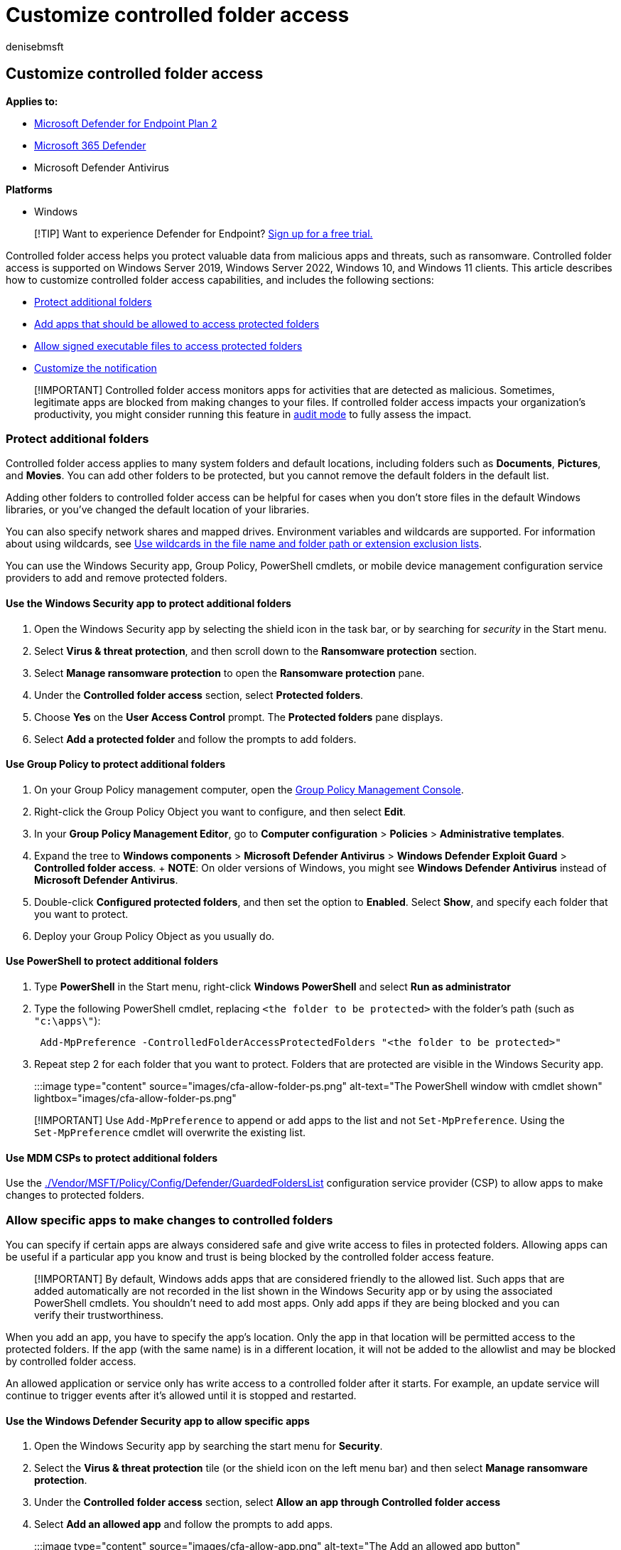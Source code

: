 = Customize controlled folder access
:audience: ITPro
:author: denisebmsft
:description: Add other folders that should be protected by controlled folder access, or allow apps that are incorrectly blocking changes to important files.
:keywords: Controlled folder access, windows 10, windows 11, windows defender, ransomware, protect, files, folders, customize, add folder, add app, allow, add executable
:manager: dansimp
:ms.author: deniseb
:ms.collection: M365-security-compliance
:ms.localizationpriority: medium
:ms.mktglfcycl: manage
:ms.reviewer: oogunrinde, dbodorin, vladiso, nixanm, anvascon
:ms.service: microsoft-365-security
:ms.sitesec: library
:ms.subservice: mde
:ms.topic: how-to
:search.appverid: met150

== Customize controlled folder access

*Applies to:*

* https://go.microsoft.com/fwlink/p/?linkid=2154037[Microsoft Defender for Endpoint Plan 2]
* https://go.microsoft.com/fwlink/?linkid=2118804[Microsoft 365 Defender]
* Microsoft Defender Antivirus

*Platforms*

* Windows

____
[!TIP] Want to experience Defender for Endpoint?
https://signup.microsoft.com/create-account/signup?products=7f379fee-c4f9-4278-b0a1-e4c8c2fcdf7e&ru=https://aka.ms/MDEp2OpenTrial?ocid=docs-wdatp-assignaccess-abovefoldlink[Sign up for a free trial.]
____

Controlled folder access helps you protect valuable data from malicious apps and threats, such as ransomware.
Controlled folder access is supported on Windows Server 2019, Windows Server 2022, Windows 10, and Windows 11 clients.
This article describes how to customize controlled folder access capabilities, and includes the following sections:

* <<protect-additional-folders,Protect additional folders>>
* <<allow-specific-apps-to-make-changes-to-controlled-folders,Add apps that should be allowed to access protected folders>>
* <<allow-signed-executable-files-to-access-protected-folders,Allow signed executable files to access protected folders>>
* <<customize-the-notification,Customize the notification>>

____
[!IMPORTANT] Controlled folder access monitors apps for activities that are detected as malicious.
Sometimes, legitimate apps are blocked from making changes to your files.
If controlled folder access impacts your organization's productivity, you might consider running this feature in xref:audit-windows-defender.adoc[audit mode] to fully assess the impact.
____

=== Protect additional folders

Controlled folder access applies to many system folders and default locations, including folders such as *Documents*, *Pictures*, and *Movies*.
You can add other folders to be protected, but you cannot remove the default folders in the default list.

Adding other folders to controlled folder access can be helpful for cases when you don't store files in the default Windows libraries, or you've changed the default location of your libraries.

You can also specify network shares and mapped drives.
Environment variables and wildcards are supported.
For information about using wildcards, see xref:configure-extension-file-exclusions-microsoft-defender-antivirus.adoc[Use wildcards in the file name and folder path or extension exclusion lists].

You can use the Windows Security app, Group Policy, PowerShell cmdlets, or mobile device management configuration service providers to add and remove protected folders.

==== Use the Windows Security app to protect additional folders

. Open the Windows Security app by selecting the shield icon in the task bar, or by searching for _security_ in the Start menu.
. Select *Virus & threat protection*, and then scroll down to the *Ransomware protection* section.
. Select *Manage ransomware protection* to open the *Ransomware protection* pane.
. Under the *Controlled folder access* section, select *Protected folders*.
. Choose *Yes* on the *User Access Control* prompt.
The *Protected folders* pane displays.
. Select *Add a protected folder* and follow the prompts to add folders.

==== Use Group Policy to protect additional folders

. On your Group Policy management computer, open the link:/previous-versions/windows/it-pro/windows-server-2008-R2-and-2008/cc731212(v=ws.11)?preserve=true[Group Policy Management Console].
. Right-click the Group Policy Object you want to configure, and then select *Edit*.
. In your *Group Policy Management Editor*, go to *Computer configuration* > *Policies* > *Administrative templates*.
. Expand the tree to *Windows components* > *Microsoft Defender Antivirus* > *Windows Defender Exploit Guard* > *Controlled folder access*.
+ *NOTE*: On older versions of Windows, you might see *Windows Defender Antivirus* instead of *Microsoft Defender Antivirus*.
. Double-click *Configured protected folders*, and then set the option to *Enabled*.
Select *Show*, and specify each folder that you want to protect.
. Deploy your Group Policy Object as you usually do.

==== Use PowerShell to protect additional folders

. Type *PowerShell* in the Start menu, right-click *Windows PowerShell* and select *Run as administrator*
. Type the following PowerShell cmdlet, replacing `<the folder to be protected>` with the folder's path (such as `"c:\apps\"`):
+
[,powershell]
----
 Add-MpPreference -ControlledFolderAccessProtectedFolders "<the folder to be protected>"
----

. Repeat step 2 for each folder that you want to protect.
Folders that are protected are visible in the Windows Security app.
+
:::image type="content" source="images/cfa-allow-folder-ps.png" alt-text="The PowerShell window with cmdlet shown" lightbox="images/cfa-allow-folder-ps.png":::

____
[!IMPORTANT] Use `Add-MpPreference` to append or add apps to the list and not `Set-MpPreference`.
Using the `Set-MpPreference` cmdlet will overwrite the existing list.
____

==== Use MDM CSPs to protect additional folders

Use the link:/windows/client-management/mdm/policy-csp-defender#defender-guardedfolderslist[./Vendor/MSFT/Policy/Config/Defender/GuardedFoldersList] configuration service provider (CSP) to allow apps to make changes to protected folders.

=== Allow specific apps to make changes to controlled folders

You can specify if certain apps are always considered safe and give write access to files in protected folders.
Allowing apps can be useful if a particular app you know and trust is being blocked by the controlled folder access feature.

____
[!IMPORTANT] By default, Windows adds apps that are considered friendly to the allowed list.
Such apps that are added automatically are not recorded in the list shown in the Windows Security app or by using the associated PowerShell cmdlets.
You shouldn't need to add most apps.
Only add apps if they are being blocked and you can verify their trustworthiness.
____

When you add an app, you have to specify the app's location.
Only the app in that location will be permitted access to the protected folders.
If the app (with the same name) is in a different location, it will not be added to the allowlist and may be blocked by controlled folder access.

An allowed application or service only has write access to a controlled folder after it starts.
For example, an update service will continue to trigger events after it's allowed until it is stopped and restarted.

==== Use the Windows Defender Security app to allow specific apps

. Open the Windows Security app by searching the start menu for *Security*.
. Select the *Virus & threat protection* tile (or the shield icon on the left menu bar) and then select *Manage ransomware protection*.
. Under the *Controlled folder access* section, select *Allow an app through Controlled folder access*
. Select *Add an allowed app* and follow the prompts to add apps.
+
:::image type="content" source="images/cfa-allow-app.png" alt-text="The Add an allowed app button" lightbox="images/cfa-allow-app.png":::

==== Use Group Policy to allow specific apps

. On your Group Policy management device, open the link:/previous-versions/windows/it-pro/windows-server-2008-R2-and-2008/cc731212(v=ws.11)?preserve=true[Group Policy Management Console], right-click the Group Policy Object you want to configure and select *Edit*.
. In the *Group Policy Management Editor*, go to *Computer configuration* and select *Administrative templates*.
. Expand the tree to *Windows components* > *Microsoft Defender Antivirus* > *Windows Defender Exploit Guard* > *Controlled folder access*.
. Double-click the *Configure allowed applications* setting and set the option to *Enabled*.
Select *Show* and enter each app.

==== Use PowerShell to allow specific apps

. Type *PowerShell* in the Start menu, right-click *Windows PowerShell* and select *Run as administrator*
. Enter the following cmdlet:
+
[,powershell]
----
 Add-MpPreference -ControlledFolderAccessAllowedApplications "<the app that should be allowed, including the path>"
----
+
For example, to add the executable _test.exe_ located in the folder _C:\apps_, the cmdlet would be as follows:
+
[,powershell]
----
 Add-MpPreference -ControlledFolderAccessAllowedApplications "c:\apps\test.exe"
----
+
Continue to use `Add-MpPreference -ControlledFolderAccessAllowedApplications` to add more apps to the list.
Apps added using this cmdlet will appear in the Windows Security app.
+
:::image type="content" source="images/cfa-allow-app-ps.png" alt-text="The PowerShell cmdlet to allow an application" lightbox="images/cfa-allow-app-ps.png":::

____
[!IMPORTANT] Use `Add-MpPreference` to append or add apps to the list.
Using the `Set-MpPreference` cmdlet will overwrite the existing list.
____

==== Use MDM CSPs to allow specific apps

Use the link:/windows/client-management/mdm/policy-csp-defender#defender-guardedfoldersallowedapplications[./Vendor/MSFT/Policy/Config/Defender/ControlledFolderAccessAllowedApplications] configuration service provider (CSP) to allow apps to make changes to protected folders.

=== Allow signed executable files to access protected folders

Microsoft Defender for Endpoint certificate and file indicators can allow signed executable files to access protected folders.
For implementation details, see xref:indicator-certificates.adoc[Create indicators based on certificates].

____
[!Note] This does no apply to scripting engines, including Powershell
____

=== Customize the notification

For more information about customizing the notification when a rule is triggered and blocks an app or file, see xref:configure-email-notifications.adoc[Configure alert notifications in Microsoft Defender for Endpoint].

=== See also

* xref:controlled-folders.adoc[Protect important folders with controlled folder access]
* xref:enable-controlled-folders.adoc[Enable controlled folder access]
* xref:enable-attack-surface-reduction.adoc[Enable attack surface reduction rules]
